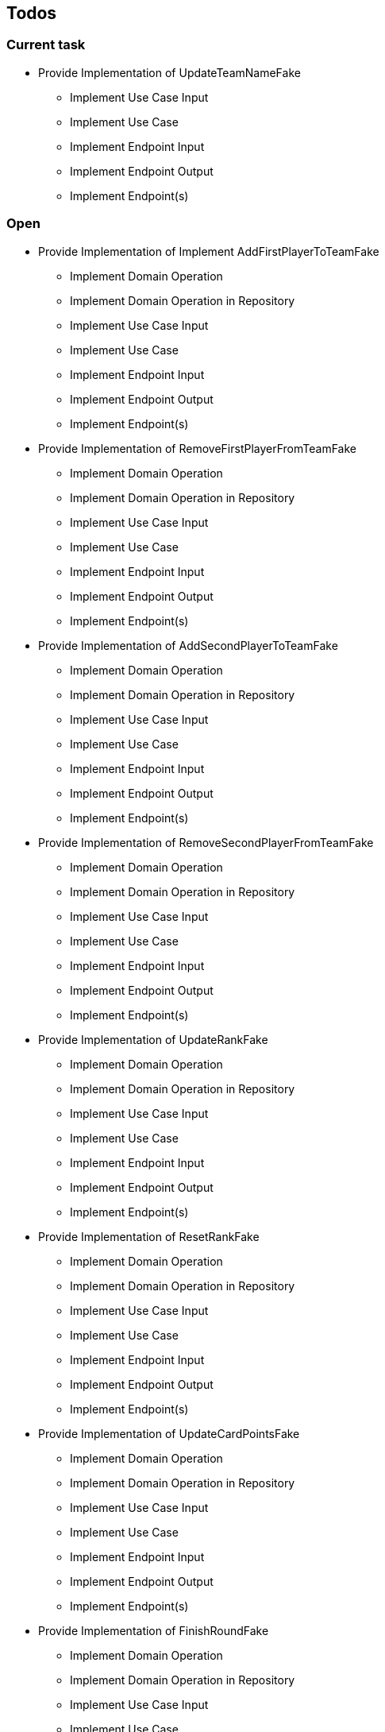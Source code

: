 == Todos

=== Current task

* Provide Implementation of UpdateTeamNameFake
** Implement Use Case Input
** Implement Use Case
** Implement Endpoint Input
** Implement Endpoint Output
** Implement Endpoint(s)

=== Open

* Provide Implementation of Implement AddFirstPlayerToTeamFake
** Implement Domain Operation
** Implement Domain Operation in Repository
** Implement Use Case Input
** Implement Use Case
** Implement Endpoint Input
** Implement Endpoint Output
** Implement Endpoint(s)
* Provide Implementation of RemoveFirstPlayerFromTeamFake
** Implement Domain Operation
** Implement Domain Operation in Repository
** Implement Use Case Input
** Implement Use Case
** Implement Endpoint Input
** Implement Endpoint Output
** Implement Endpoint(s)
* Provide Implementation of AddSecondPlayerToTeamFake
** Implement Domain Operation
** Implement Domain Operation in Repository
** Implement Use Case Input
** Implement Use Case
** Implement Endpoint Input
** Implement Endpoint Output
** Implement Endpoint(s)
* Provide Implementation of RemoveSecondPlayerFromTeamFake
** Implement Domain Operation
** Implement Domain Operation in Repository
** Implement Use Case Input
** Implement Use Case
** Implement Endpoint Input
** Implement Endpoint Output
** Implement Endpoint(s)
* Provide Implementation of UpdateRankFake
** Implement Domain Operation
** Implement Domain Operation in Repository
** Implement Use Case Input
** Implement Use Case
** Implement Endpoint Input
** Implement Endpoint Output
** Implement Endpoint(s)
* Provide Implementation of ResetRankFake
** Implement Domain Operation
** Implement Domain Operation in Repository
** Implement Use Case Input
** Implement Use Case
** Implement Endpoint Input
** Implement Endpoint Output
** Implement Endpoint(s)
* Provide Implementation of UpdateCardPointsFake
** Implement Domain Operation
** Implement Domain Operation in Repository
** Implement Use Case Input
** Implement Use Case
** Implement Endpoint Input
** Implement Endpoint Output
** Implement Endpoint(s)
* Provide Implementation of FinishRoundFake
** Implement Domain Operation
** Implement Domain Operation in Repository
** Implement Use Case Input
** Implement Use Case
** Implement Endpoint Input
** Implement Endpoint Output
** Implement Endpoint(s)
* Provide Implementation of UpdateRoundFake
** Implement Domain Operation
** Implement Domain Operation in Repository
** Implement Use Case Input
** Implement Use Case
** Implement Endpoint Input
** Implement Endpoint Output
** Implement Endpoint(s)
* Provide Implementation of FinishGameFake
** Implement Domain Operation
** Implement Domain Operation in Repository
** Implement Use Case Input
** Implement Use Case
** Implement Endpoint Input
** Implement Endpoint Output
** Implement Endpoint(s)